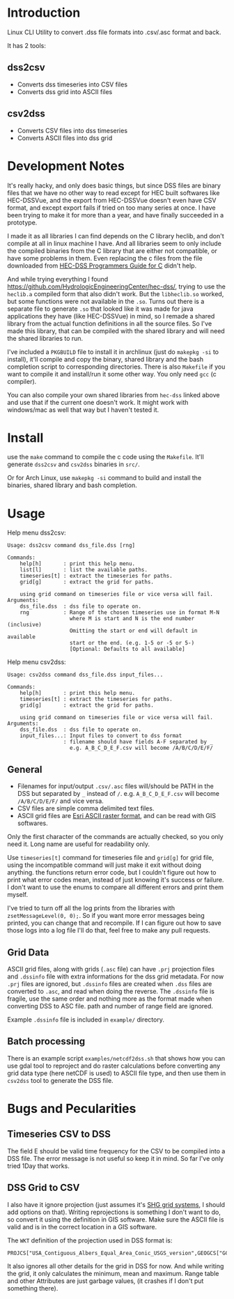 * Introduction
Linux CLI Utility to convert .dss file formats into .csv/.asc format and back.

It has 2 tools:
** dss2csv
- Converts dss timeseries into CSV files
- Converts dss grid into ASCII files
** csv2dss
- Converts CSV files into dss timeseries
- Converts ASCII files into dss grid

* Development Notes

It's really hacky, and only does basic things, but since DSS files are
binary files that we have no other way to read except for HEC built
softwares like HEC-DSSVue, and the export from HEC-DSSVue doesn't even
have CSV format, and except export fails if tried on too many series
at once. I have been trying to make it for more than a year, and have
finally succeeded in a prototype.

I made it as all libraries I can find depends on the C library heclib,
and don't compile at all in linux machine I have. And all libraries
seem to only include the compiled binaries from the C library that are
either not compatible, or have some problems in them. Even replacing
the c files from the file downloaded from [[https://www.hec.usace.army.mil/confluence/dssdocs/dsscprogrammer/release-notes][HEC-DSS Programmers Guide
for C]] didn't help.

And while trying everything I found
https://github.com/HydrologicEngineeringCenter/hec-dss/, trying to use
the =heclib.a= compiled form that also didn't work. But the
=libheclib.so= worked, but some functions were not available in the
=.so=. Turns out there is a separate file to generate =.so= that
looked like it was made for java applications they have (like
HEC-DSSVue) in mind, so I remade a shared library from the actual
function definitions in all the source files. So I've made this
library, that can be compiled with the shared library and will need
the shared libraries to run.

I've included a =PKGBUILD= file to install it in archlinux (just do
=makepkg -si= to install), it'll compile and copy the binary, shared
library and the bash completion script to corresponding
directories. There is also =Makefile= if you want to compile it and
install/run it some other way. You only need =gcc= (c compiler).

You can also compile your own shared libraries from =hec-dss= linked
above and use that if the current one doesn't work. It might work with
windows/mac as well that way but I haven't tested it.

* Install
use the =make= command to compile the c code using the
=Makefile=. It'll generate =dss2csv= and =csv2dss= binaries in =src/=.

Or for Arch Linux, use =makepkg -si= command to build and install the
binaries, shared library and bash completion.

* Usage

Help menu dss2csv:
#+begin_example
Usage: dss2csv command dss_file.dss [rng]

Commands:
    help[h]       : print this help menu.
    list[l]       : list the available paths.
    timeseries[t] : extract the timeseries for paths.
    grid[g]       : extract the grid for paths.

    using grid command on timeseries file or vice versa will fail.
Arguments:
    dss_file.dss  : dss file to operate on.
    rng           : Range of the chosen timeseries use in format M-N
                    where M is start and N is the end number (inclusive)
                    Omitting the start or end will default in available
                    start or the end. (e.g. 1-5 or -5 or 5-)
                    [Optional: Defaults to all available]
#+end_example

Help menu csv2dss:
#+begin_example
Usage: csv2dss command dss_file.dss input_files...

Commands:
    help[h]       : print this help menu.
    timeseries[t] : extract the timeseries for paths.
    grid[g]       : extract the grid for paths.

    using grid command on timeseries file or vice versa will fail.
Arguments:
    dss_file.dss  : dss file to operate on.
    input_files...: Input files to convert to dss format
                  : filename should have fields A-F separated by _
                    e.g. A_B_C_D_E_F.csv will become /A/B/C/D/E/F/
#+end_example
** General
- Filenames for input/output =.csv/.asc= files will/should be PATH in
  the DSS but separated by =_= instead of =/=.  e.g. =A_B_C_D_E_F.csv=
  will become =/A/B/C/D/E/F/= and vice versa.
- CSV files are simple comma delimited text files.
- ASCII grid files are [[https://desktop.arcgis.com/en/arcmap/latest/manage-data/raster-and-images/esri-ascii-raster-format.htm][Esri ASCII raster format]], and can be read with
  GIS softwares.

Only the first character of the commands are actually checked, so you
only need it. Long name are useful for readability only.

Use =timeseries[t]= command for timeseries file and =grid[g]= for grid
file, using the incompatible command will just make it exit without
doing anything. the functions return error code, but I couldn't figure
out how to print what error codes mean, instead of just knowing it's
success or failure. I don't want to use the enums to compare all
different errors and print them myself.

I've tried to turn off all the log prints from the libraries with
=zsetMessageLevel(0, 0);=. So if you want more error messages being
printed, you can change that and recompile. If I can figure out how to
save those logs into a log file I'll do that, feel free to make any
pull requests.

** Grid Data
ASCII grid files, along with grids (=.asc= file) can have =.prj=
projection files and =.dssinfo= file with extra informations for the
dss grid metadata. For now =.prj= files are ignored, but =.dssinfo=
files are created when =.dss= files are converted to =.asc=, and read
when doing the reverse. The =.dssinfo= file is fragile, use the same
order and nothing more as the format made when converting DSS to ASC
file. path and number of range field are ignored.

Example =.dssinfo= file is included in =example/= directory.


** Batch processing
There is an example script =examples/netcdf2dss.sh= that shows how you
can use gdal tool to reproject and do raster calculations before
converting any grid data type (here netCDF is used) to ASCII file
type, and then use them in =csv2dss= tool to generate the DSS file.

* Bugs and Pecularities
** Timeseries CSV to DSS
The field E should be valid time frequency for the CSV to be compiled
into a DSS file. The error message is not useful so keep it in
mind. So far I've only tried 1Day that works.

** DSS Grid to CSV
I also have it ignore projection (just assumes it's [[https://www.hec.usace.army.mil/confluence/dssdocs/dssjavaprogrammer/appendix-c-grid-classes-in-hec-java-programs/geo-referencing-hec-grids][SHG grid systems]],
I should add options on that). Writing reprojections is something I
don't want to do, so convert it using the definition in GIS
software. Make sure the ASCII file is valid and is in the correct
location in a GIS software.

The =WKT= definition of the projection used in DSS format is:

#+begin_example
PROJCS["USA_Contiguous_Albers_Equal_Area_Conic_USGS_version",GEOGCS["GCS_North_American_1983",DATUM["D_North_American_1983",SPHEROID["GRS_1980",6378137.0,298.257222101]],PRIMEM["Greenwich",0.0],UNIT["Degree",0.0174532925199433]],PROJECTION["Albers"],PARAMETER["False_Easting",0.0],PARAMETER["False_Northing",0.0],PARAMETER["Central_Meridian",-96.0],PARAMETER["Standard_Parallel_1",29.5],PARAMETER["Standard_Parallel_2",45.5],PARAMETER["Latitude_Of_Origin",23.0],UNIT["Meter",1.0]]
#+end_example

It also ignores all other details for the grid in DSS for now. And
while writing the grid, it only calculates the minimum, mean and
maximum. Range table and other Attributes are just garbage values, (it
crashes if I don't put something there).
